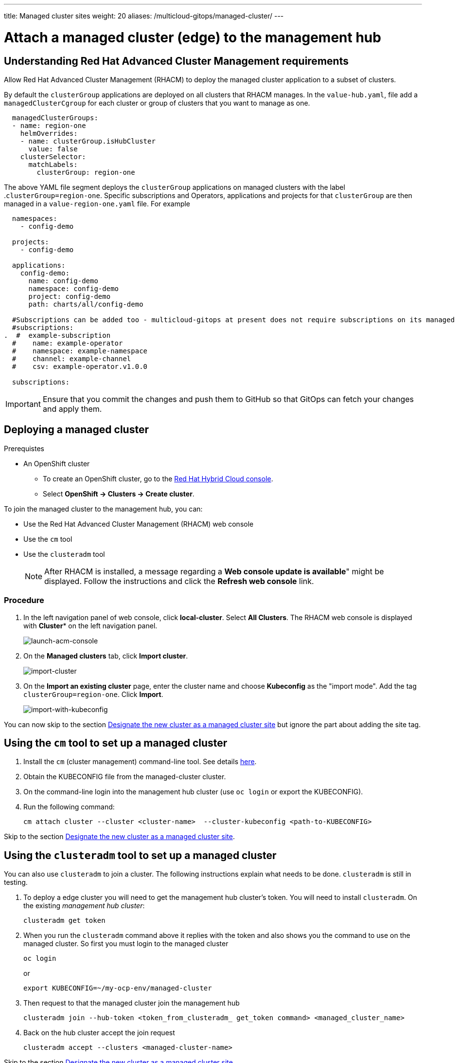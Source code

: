 ---
title: Managed cluster sites
weight: 20
aliases: /multicloud-gitops/managed-cluster/
---

:toc:
:imagesdir: /images

:_content-type: PROCEDURE
[id="mcg-managed-cluster_{context}"]
= Attach a managed cluster (edge) to the management hub


[id="understanding-acm-requirements-managed-cluster"]
== Understanding Red Hat Advanced Cluster Management requirements

Allow Red Hat Advanced Cluster Management (RHACM) to deploy the managed cluster application to a subset of clusters.

By default the `clusterGroup` applications are deployed on all clusters that RHACM manages. In the  `value-hub.yaml`, file add a `managedClusterCgroup` for each cluster or group of clusters that you want to manage as one.

[source,yaml]
----
  managedClusterGroups:
  - name: region-one
    helmOverrides:
    - name: clusterGroup.isHubCluster
      value: false
    clusterSelector:
      matchLabels:
        clusterGroup: region-one
----

The above YAML file segment deploys the `clusterGroup` applications on managed clusters with the label
.`clusterGroup=region-one`. Specific subscriptions and Operators, applications and projects for that `clusterGroup` are then managed in a `value-region-one.yaml` file. For example

[source,yaml]
----
  namespaces:
    - config-demo

  projects:
    - config-demo

  applications:
    config-demo:
      name: config-demo
      namespace: config-demo
      project: config-demo
      path: charts/all/config-demo

  #Subscriptions can be added too - multicloud-gitops at present does not require subscriptions on its managed clusters
  #subscriptions:
.  #  example-subscription
  #    name: example-operator
  #    namespace: example-namespace
  #    channel: example-channel
  #    csv: example-operator.v1.0.0

  subscriptions:
----

IMPORTANT: Ensure that you commit the changes and push them to GitHub so that GitOps can fetch your changes and apply them.


[id="deploying-a-managed-cluster-managed-cluster"]
== Deploying a managed cluster

.Prerequistes

* An OpenShift cluster
 ** To create an OpenShift cluster, go to the https://console.redhat.com/[Red Hat Hybrid Cloud console].
 ** Select *OpenShift \-> Clusters \-> Create cluster*.

To join the managed cluster to the management hub, you can:

* Use the Red Hat Advanced Cluster Management (RHACM) web console
* Use the `cm` tool
* Use the `clusteradm` tool
+
[NOTE]
====
After RHACM is installed, a message regarding a *Web console update is available*" might be displayed. Follow the instructions and click the *Refresh web console* link.
====

[discrete]
=== Procedure

. In the left navigation panel of web console, click  *local-cluster*. Select *All Clusters*. The RHACM web console is displayed with *Cluster** on the left navigation panel.
+
image::local-all-cluster-pulldown.png[launch-acm-console]

. On the *Managed clusters* tab, click *Import cluster*.
+
image::import-cluster.png[import-cluster]

. On the *Import an existing cluster* page, enter the cluster name and choose *Kubeconfig* as the "import mode". Add the tag `clusterGroup=region-one`. Click *Import*.
+
image::import-with-kubeconfig.png[import-with-kubeconfig]

You can now skip to the section  <<designate-cluster-as-a-managed-cluster-site,Designate the new cluster as a managed cluster site>> but ignore the part about adding the site tag.


[id="using-the-cm-tool-to-set-up-a-managed-cluster-managed-cluster"]
== Using the `cm` tool to set up a managed cluster

. Install the `cm` (cluster management) command-line tool. See details https://github.com/open-cluster-management/cm-cli/#installation[here].

. Obtain the KUBECONFIG file from the managed-cluster cluster.

. On the command-line login into the management hub cluster (use `oc login` or export the KUBECONFIG).

. Run the following command:
+
[source,terminal]
----
cm attach cluster --cluster <cluster-name>  --cluster-kubeconfig <path-to-KUBECONFIG>
----

Skip to the section <<designate-cluster-as-a-managed-cluster-site,Designate the new cluster as a managed cluster site>>.


[id="using-the-clusteradm-tool-to-set-up-a-managed-cluster-managed-cluster"]
== Using the `clusteradm` tool to set up a managed cluster

You can also use `clusteradm` to join a cluster. The following instructions explain what needs to be done. `clusteradm` is still in testing.

. To deploy a edge cluster you will need to get the management hub cluster's token. You will need to install `clusteradm`.  On the existing _management hub cluster_:
+
[source,terminal]
----
clusteradm get token
----

. When you run the `clusteradm` command above it replies with the token and also shows you the command to use on the managed cluster. So first you must login to the managed cluster
+
[source,terminal]
----
oc login
----
or
+
[source,terminal]
----
export KUBECONFIG=~/my-ocp-env/managed-cluster
----

. Then request to that the managed cluster join the management hub
+
[source,terminal]
----
clusteradm join --hub-token <token_from_clusteradm_ get_token command> <managed_cluster_name>
----

. Back on the hub cluster accept the join request
+
[source,terminal]
----
clusteradm accept --clusters <managed-cluster-name>
----


Skip to the section <<designate-cluster-as-a-managed-cluster-site,Designate the new cluster as a managed cluster site>>


//to-do: chceck about this title
//[id="managed-cluster-is-joined-managed-cluster"]
//== Managed cluster is joined


[id="designate-cluster-as-a-managed-cluster-site"]
=== Designate the new cluster as a managed cluster site

Now that ACM is no longer deploying the managed cluster applications everywhere, we need to explicitly indicate that the new cluster has the managed cluster role. *If you haven't tagged the cluster* as `clusterGroup=region-one` then we can that here.

We do this by adding the label referenced in the managedSite's `clusterSelector`:

. Find the new cluster
+
[source,terminal]
----
oc get managedcluster.cluster.open-cluster-management.io
----

. Apply the label
+
[source,terminal]
----
oc label managedcluster.cluster.open-cluster-management.io/YOURCLUSTER site=managed-cluster
----

[discrete]
=== Verification

Go to your managed cluster (edge) OpenShift console and check for the `open-cluster-management-agent` pod being launched. Be patient, it will take a while for the RHACM agent and `agent-addons` to launch. After that, the OpenShift GitOps Operator is installed. On successful installation, launch the OpenShift GitOps (ArgoCD) console from the top right of the OpenShift console.
